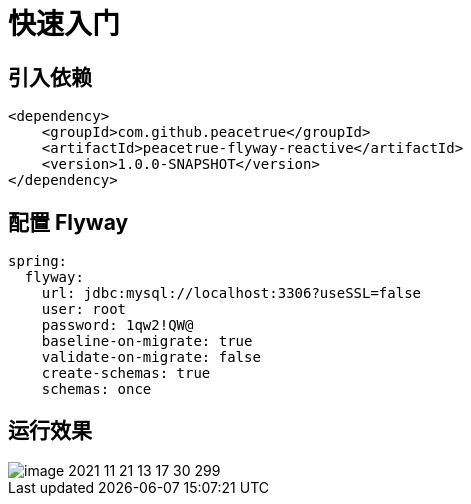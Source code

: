 = 快速入门

== 引入依赖

[source%nowrap,meavn]
----
<dependency>
    <groupId>com.github.peacetrue</groupId>
    <artifactId>peacetrue-flyway-reactive</artifactId>
    <version>1.0.0-SNAPSHOT</version>
</dependency>
----

== 配置 Flyway

[source%nowrap,yaml]
----
spring:
  flyway:
    url: jdbc:mysql://localhost:3306?useSSL=false
    user: root
    password: 1qw2!QW@
    baseline-on-migrate: true
    validate-on-migrate: false
    create-schemas: true
    schemas: once
----

== 运行效果

image::image-2021-11-21-13-17-30-299.png[]
